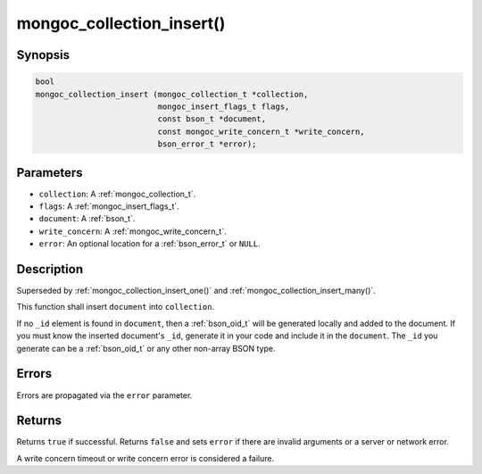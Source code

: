 .. _mongoc_collection_insert

mongoc_collection_insert()
==========================

Synopsis
--------

.. code-block:: c

  bool
  mongoc_collection_insert (mongoc_collection_t *collection,
                            mongoc_insert_flags_t flags,
                            const bson_t *document,
                            const mongoc_write_concern_t *write_concern,
                            bson_error_t *error);

Parameters
----------

- ``collection``: A :ref:`mongoc_collection_t`.
- ``flags``: A :ref:`mongoc_insert_flags_t`.
- ``document``: A :ref:`bson_t`.
- ``write_concern``: A :ref:`mongoc_write_concern_t`.
- ``error``: An optional location for a :ref:`bson_error_t` or ``NULL``.

Description
-----------

Superseded by :ref:`mongoc_collection_insert_one()` and :ref:`mongoc_collection_insert_many()`.

This function shall insert ``document`` into ``collection``.

If no ``_id`` element is found in ``document``, then a :ref:`bson_oid_t` will be generated locally and added to the document. If you must know the inserted document's ``_id``, generate it in your code and include it in the ``document``. The ``_id`` you generate can be a :ref:`bson_oid_t` or any other non-array BSON type.

Errors
------

Errors are propagated via the ``error`` parameter.

Returns
-------

Returns ``true`` if successful. Returns ``false`` and sets ``error`` if there are invalid arguments or a server or network error.

A write concern timeout or write concern error is considered a failure.

